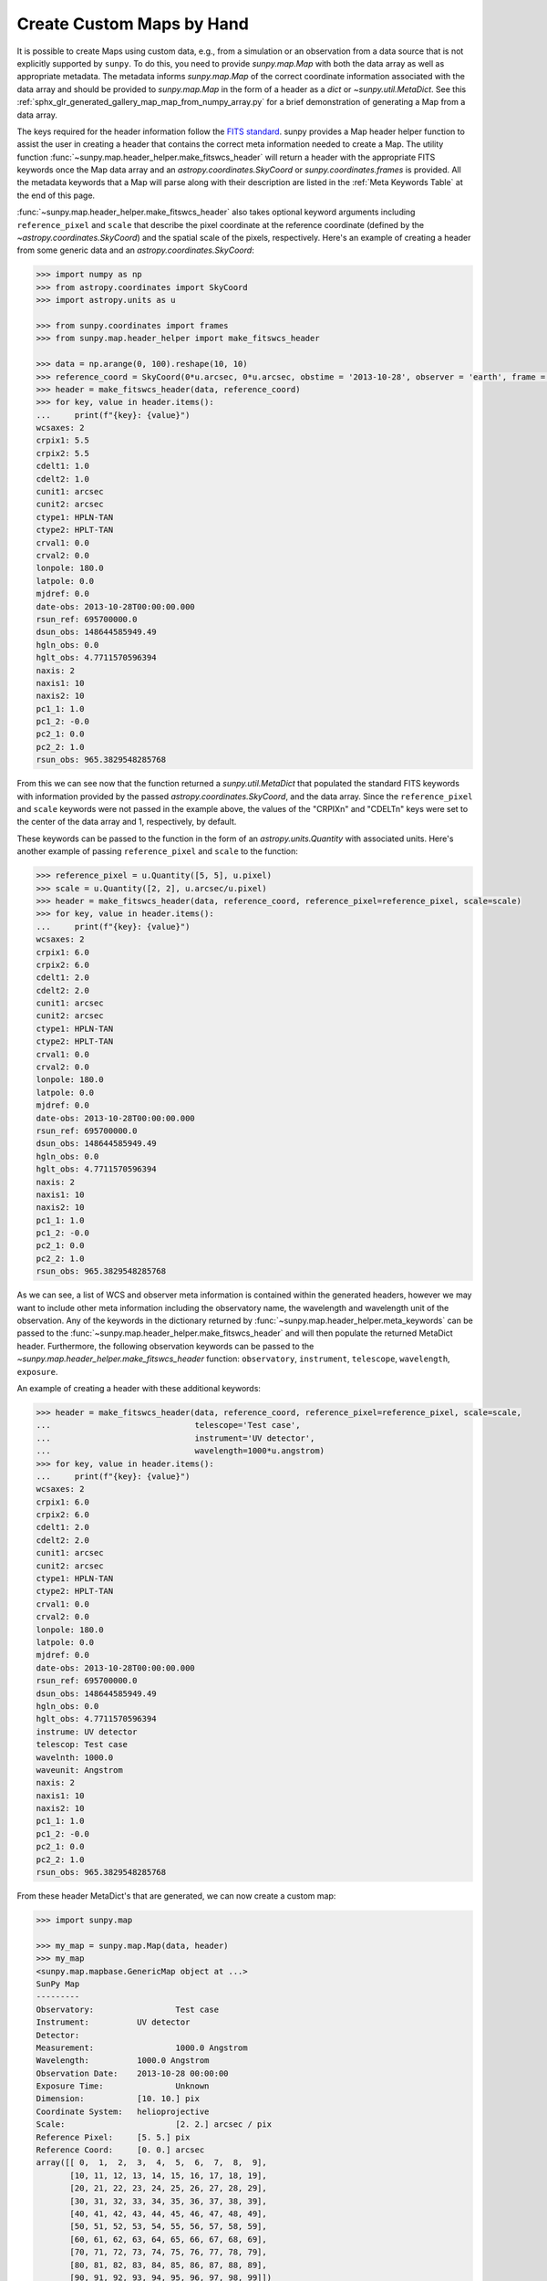 .. _sunpy-how-to-custom-maps:

Create Custom Maps by Hand
==========================

It is possible to create Maps using custom data, e.g., from a simulation or an observation from a data source that is not explicitly supported by ``sunpy``.
To do this, you need to provide `sunpy.map.Map` with both the data array as well as appropriate metadata.
The metadata informs `sunpy.map.Map` of the correct coordinate information associated with the data array and should be provided to `sunpy.map.Map` in the form of a header as a `dict` or `~sunpy.util.MetaDict`.
See this :ref:`sphx_glr_generated_gallery_map_map_from_numpy_array.py` for a brief demonstration of generating a Map from a data array.

The keys required for the header information follow the `FITS standard <https://fits.gsfc.nasa.gov/fits_dictionary.html>`__.
sunpy provides a Map header helper function to assist the user in creating a header that contains the correct meta information needed to create a Map.
The utility function :func:`~sunpy.map.header_helper.make_fitswcs_header` will return a header with the appropriate FITS keywords once the Map data array and an `astropy.coordinates.SkyCoord` or `sunpy.coordinates.frames` is provided.
All the metadata keywords that a Map will parse along with their description are listed in the :ref:`Meta Keywords Table` at the end of this page.

:func:`~sunpy.map.header_helper.make_fitswcs_header` also takes optional keyword arguments including ``reference_pixel`` and ``scale`` that describe the pixel coordinate at the reference coordinate (defined by the `~astropy.coordinates.SkyCoord`) and the spatial scale of the pixels, respectively.
Here's an example of creating a header from some generic data and an `astropy.coordinates.SkyCoord`:

.. code-block:: python

    >>> import numpy as np
    >>> from astropy.coordinates import SkyCoord
    >>> import astropy.units as u

    >>> from sunpy.coordinates import frames
    >>> from sunpy.map.header_helper import make_fitswcs_header

    >>> data = np.arange(0, 100).reshape(10, 10)
    >>> reference_coord = SkyCoord(0*u.arcsec, 0*u.arcsec, obstime = '2013-10-28', observer = 'earth', frame = frames.Helioprojective)
    >>> header = make_fitswcs_header(data, reference_coord)
    >>> for key, value in header.items():
    ...     print(f"{key}: {value}")
    wcsaxes: 2
    crpix1: 5.5
    crpix2: 5.5
    cdelt1: 1.0
    cdelt2: 1.0
    cunit1: arcsec
    cunit2: arcsec
    ctype1: HPLN-TAN
    ctype2: HPLT-TAN
    crval1: 0.0
    crval2: 0.0
    lonpole: 180.0
    latpole: 0.0
    mjdref: 0.0
    date-obs: 2013-10-28T00:00:00.000
    rsun_ref: 695700000.0
    dsun_obs: 148644585949.49
    hgln_obs: 0.0
    hglt_obs: 4.7711570596394
    naxis: 2
    naxis1: 10
    naxis2: 10
    pc1_1: 1.0
    pc1_2: -0.0
    pc2_1: 0.0
    pc2_2: 1.0
    rsun_obs: 965.3829548285768

From this we can see now that the function returned a `sunpy.util.MetaDict` that populated the standard FITS keywords with information provided by the passed `astropy.coordinates.SkyCoord`, and the data array.
Since the ``reference_pixel`` and ``scale`` keywords were not passed in the example above, the values of the "CRPIXn" and "CDELTn" keys were set to the center of the data array and 1, respectively, by default.

These keywords can be passed to the function in the form of an `astropy.units.Quantity` with associated units.
Here's another example of passing ``reference_pixel`` and ``scale`` to the function:

.. code-block:: python

    >>> reference_pixel = u.Quantity([5, 5], u.pixel)
    >>> scale = u.Quantity([2, 2], u.arcsec/u.pixel)
    >>> header = make_fitswcs_header(data, reference_coord, reference_pixel=reference_pixel, scale=scale)
    >>> for key, value in header.items():
    ...     print(f"{key}: {value}")
    wcsaxes: 2
    crpix1: 6.0
    crpix2: 6.0
    cdelt1: 2.0
    cdelt2: 2.0
    cunit1: arcsec
    cunit2: arcsec
    ctype1: HPLN-TAN
    ctype2: HPLT-TAN
    crval1: 0.0
    crval2: 0.0
    lonpole: 180.0
    latpole: 0.0
    mjdref: 0.0
    date-obs: 2013-10-28T00:00:00.000
    rsun_ref: 695700000.0
    dsun_obs: 148644585949.49
    hgln_obs: 0.0
    hglt_obs: 4.7711570596394
    naxis: 2
    naxis1: 10
    naxis2: 10
    pc1_1: 1.0
    pc1_2: -0.0
    pc2_1: 0.0
    pc2_2: 1.0
    rsun_obs: 965.3829548285768

As we can see, a list of WCS and observer meta information is contained within the generated headers, however we may want to include other meta information including the observatory name, the wavelength and wavelength unit of the observation.
Any of the keywords in the dictionary returned by :func:`~sunpy.map.header_helper.meta_keywords` can be passed to the :func:`~sunpy.map.header_helper.make_fitswcs_header` and will then populate the returned MetaDict header.
Furthermore, the following observation keywords can be passed to the `~sunpy.map.header_helper.make_fitswcs_header` function: ``observatory``, ``instrument``, ``telescope``, ``wavelength``, ``exposure``.

An example of creating a header with these additional keywords:

.. code-block:: python

    >>> header = make_fitswcs_header(data, reference_coord, reference_pixel=reference_pixel, scale=scale,
    ...                              telescope='Test case',
    ...                              instrument='UV detector',
    ...                              wavelength=1000*u.angstrom)
    >>> for key, value in header.items():
    ...     print(f"{key}: {value}")
    wcsaxes: 2
    crpix1: 6.0
    crpix2: 6.0
    cdelt1: 2.0
    cdelt2: 2.0
    cunit1: arcsec
    cunit2: arcsec
    ctype1: HPLN-TAN
    ctype2: HPLT-TAN
    crval1: 0.0
    crval2: 0.0
    lonpole: 180.0
    latpole: 0.0
    mjdref: 0.0
    date-obs: 2013-10-28T00:00:00.000
    rsun_ref: 695700000.0
    dsun_obs: 148644585949.49
    hgln_obs: 0.0
    hglt_obs: 4.7711570596394
    instrume: UV detector
    telescop: Test case
    wavelnth: 1000.0
    waveunit: Angstrom
    naxis: 2
    naxis1: 10
    naxis2: 10
    pc1_1: 1.0
    pc1_2: -0.0
    pc2_1: 0.0
    pc2_2: 1.0
    rsun_obs: 965.3829548285768

From these header MetaDict's that are generated, we can now create a custom map:

.. code-block:: python

    >>> import sunpy.map

    >>> my_map = sunpy.map.Map(data, header)
    >>> my_map
    <sunpy.map.mapbase.GenericMap object at ...>
    SunPy Map
    ---------
    Observatory:                 Test case
    Instrument:          UV detector
    Detector:
    Measurement:                 1000.0 Angstrom
    Wavelength:          1000.0 Angstrom
    Observation Date:    2013-10-28 00:00:00
    Exposure Time:               Unknown
    Dimension:           [10. 10.] pix
    Coordinate System:   helioprojective
    Scale:                       [2. 2.] arcsec / pix
    Reference Pixel:     [5. 5.] pix
    Reference Coord:     [0. 0.] arcsec
    array([[ 0,  1,  2,  3,  4,  5,  6,  7,  8,  9],
           [10, 11, 12, 13, 14, 15, 16, 17, 18, 19],
           [20, 21, 22, 23, 24, 25, 26, 27, 28, 29],
           [30, 31, 32, 33, 34, 35, 36, 37, 38, 39],
           [40, 41, 42, 43, 44, 45, 46, 47, 48, 49],
           [50, 51, 52, 53, 54, 55, 56, 57, 58, 59],
           [60, 61, 62, 63, 64, 65, 66, 67, 68, 69],
           [70, 71, 72, 73, 74, 75, 76, 77, 78, 79],
           [80, 81, 82, 83, 84, 85, 86, 87, 88, 89],
           [90, 91, 92, 93, 94, 95, 96, 97, 98, 99]])

.. _Meta Keywords Table:

.. list-table:: Meta Keywords
   :widths: 7 30
   :header-rows: 1

   * - Keyword
     - Description
   * - cunit1
     - Units of the coordinate increments along naxis1 e.g. arcsec (required)
   * - cunit2
     - Units of the coordinate increments along naxis2 e.g. arcsec (required)
   * - crval1
     - Coordinate value at reference point on naxis1 (required)
   * - crval2
     - Coordinate value at reference point on naxis2 (required)
   * - cdelt1
     - Spatial scale of pixels for naxis1, i.e. coordinate increment at reference point
   * - cdelt2
     - Spatial scale of pixels for naxis2, i.e. coordinate increment at reference point
   * - crpix1
     - Pixel coordinate at reference point naxis1
   * - crpix2
     - Pixel coordinate at reference point naxis2
   * - ctype1
     - Coordinate type projection along naxis1 of data e.g. HPLT-TAN
   * - ctype2
     - Coordinate type projection along naxis2 of data e.g. HPLN-TAN
   * - hgln_obs
     - Heliographic longitude of observation
   * - hglt_obs
     - Heliographic latitude of observation
   * - dsun_obs
     - distance to Sun from observation in metres
   * - rsun_obs
     - radius of Sun in meters from observation
   * - dateobs
     - date of observation e.g. 2013-10-28 00:00
   * - date_obs
     - date of observation e.g. 2013-10-28 00:00
   * - rsun_ref
     - reference radius of Sun in meters
   * - solar_r
     - radius of Sun in meters from observation
   * - radius
     - radius of Sun in meters from observation
   * - crln_obs
     - Carrington longitude of observation
   * - crlt_obs
     - Heliographic latitude of observation
   * - solar_b0
     - Solar B0 angle
   * - detector
     - name of detector e.g. AIA
   * - exptime
     - exposure time of observation, in seconds e.g 2
   * - instrume
     - name of instrument
   * - wavelnth
     - wavelength of observation
   * - waveunit
     - unit for which observation is taken e.g. angstom
   * - obsrvtry
     - name of observatory of observation
   * - telescop
     - name of telescope of observation
   * - lvl_num
     - FITS processing level
   * - crota2
     - Rotation of the horizontal and vertical axes in degrees
   * - PC1_1
     - Matrix element PCi_j describing the rotation required to align solar North with the top of the image.
   * - PC1_2
     - Matrix element PCi_j describing the rotation required to align solar North with the top of the image.
   * - PC2_1
     - Matrix element PCi_j describing the rotation required to align solar North with the top of the image.
   * - PC2_2
     - Matrix element PCi_j describing the rotation required to align solar North with the top of the image.
   * - CD1_1
     - Matrix element CDi_j describing the rotation required to align solar North with the top of the image.
   * - CD1_2
     - Matrix element CDi_j describing the rotation required to align solar North with the top of the image.
   * - CD2_1
     - Matrix element CDi_j describing the rotation required to align solar North with the top of the image.
   * - CD2_2
     - Matrix element CDi_j describing the rotation required to align solar North with the top of the image.
